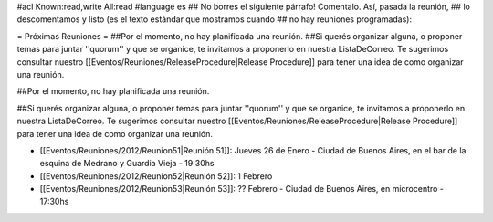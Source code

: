 #acl Known:read,write All:read
#language es
## No borres el siguiente párrafo! Comentalo. Así, pasada la reunión,
## lo descomentamos y listo (es el texto estándar que mostramos cuando
## no hay reuniones programadas):


= Próximas Reuniones =
##Por el momento, no hay planificada una reunión.
##Si querés organizar alguna, o proponer temas para juntar ''quorum'' y que se organice, te invitamos a proponerlo en nuestra ListaDeCorreo. Te sugerimos consultar nuestro [[Eventos/Reuniones/ReleaseProcedure|Release Procedure]] para tener una idea de como organizar una reunión.

##Por el momento, no hay planificada una reunión. 

##Si querés organizar alguna, o proponer temas para juntar ''quorum'' y que se organice, te invitamos a proponerlo en nuestra ListaDeCorreo. Te sugerimos consultar nuestro [[Eventos/Reuniones/ReleaseProcedure|Release Procedure]] para tener una idea de como organizar una reunión.


* [[Eventos/Reuniones/2012/Reunion51|Reunión 51]]: Jueves 26 de Enero - Ciudad de Buenos Aires, en el bar de la esquina de Medrano y Guardia Vieja - 19:30hs

* [[Eventos/Reuniones/2012/Reunion52|Reunión 52]]: 1 Febrero

* [[Eventos/Reuniones/2012/Reunion53|Reunión 53]]: ?? Febrero - Ciudad de Buenos Aires, en microcentro - 17:30hs

